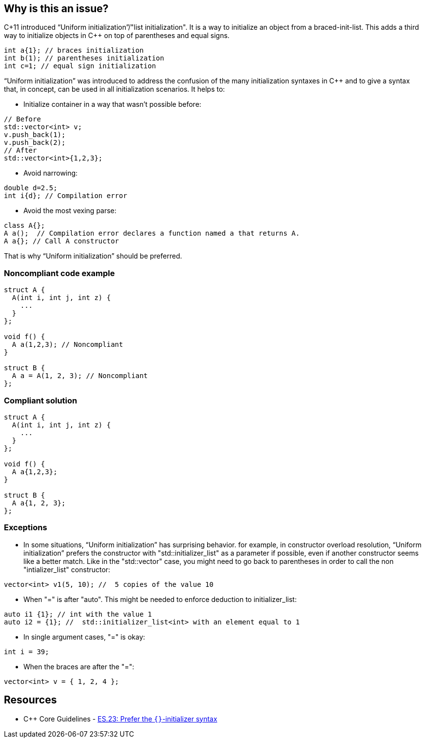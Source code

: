 == Why is this an issue?

C+11 introduced “Uniform initialization”/"list initialization". It is a way to initialize an object from a braced-init-list. This adds a third way to initialize objects in {cpp} on top of parentheses and equal signs.

----
int a{1}; // braces initialization
int b(1); // parentheses initialization
int c=1; // equal sign initialization
----
“Uniform initialization” was introduced to address the confusion of the many initialization syntaxes in {cpp} and to give a syntax that, in concept, can be used in all initialization scenarios. It helps to:

* Initialize container in a way that wasn't possible before:

----
// Before
std::vector<int> v;
v.push_back(1);
v.push_back(2);
// After
std::vector<int>{1,2,3};
----

* Avoid narrowing:

----
double d=2.5;
int i{d}; // Compilation error
----

* Avoid the most vexing parse:

----
class A{};
A a();  // Compilation error declares a function named a that returns A.
A a{}; // Call A constructor
----

That is why “Uniform initialization” should be preferred.


=== Noncompliant code example

[source,cpp]
----
struct A {
  A(int i, int j, int z) {
    ...
  }
};

void f() {
  A a(1,2,3); // Noncompliant
}

struct B {
  A a = A(1, 2, 3); // Noncompliant
};
----


=== Compliant solution

[source,cpp]
----
struct A { 
  A(int i, int j, int z) { 
    ... 
  } 
};

void f() { 
  A a{1,2,3}; 
}

struct B { 
  A a{1, 2, 3}; 
};
----


=== Exceptions

* In some situations, “Uniform initialization” has surprising behavior. for example, in constructor overload resolution, “Uniform initialization” prefers the constructor with "std::initializer_list" as a parameter if possible, even if another constructor seems like a better match. Like in the "std::vector" case, you might need to go back to parentheses in order to call the non "intializer_list" constructor:

[source,cpp]
----
vector<int> v1(5, 10); //  5 copies of the value 10
----

* When "=" is after "auto". This might be needed to enforce deduction to initializer_list: 

[source,cpp]
----
auto i1 {1}; // int with the value 1 
auto i2 = {1}; //  std::initializer_list<int> with an element equal to 1
----

* In single argument cases, "=" is okay:

[source,cpp]
----
int i = 39;
----

* When the braces are after the "=":

[source,cpp]
----
vector<int> v = { 1, 2, 4 };
----


== Resources

* {cpp} Core Guidelines - https://github.com/isocpp/CppCoreGuidelines/blob/e49158a/CppCoreGuidelines.md#es23-prefer-the--initializer-syntax[ES.23: Prefer the `{}`-initializer syntax]


ifdef::env-github,rspecator-view[]
'''
== Comments And Links
(visible only on this page)

=== on 11 May 2020, 09:05:55 Geoffray Adde wrote:
* The description is crystal clear! I love the summary about initialization.
* In single argument cases, "=" is okay:  =>  maybe builtin single argument case ?
* In some situations, “Uniform initialization” has surprising behavior. => somehow to me, it makes sense because the curly braces syntax seems to indicate initializer list.
* Do we need more examples?

endif::env-github,rspecator-view[]
